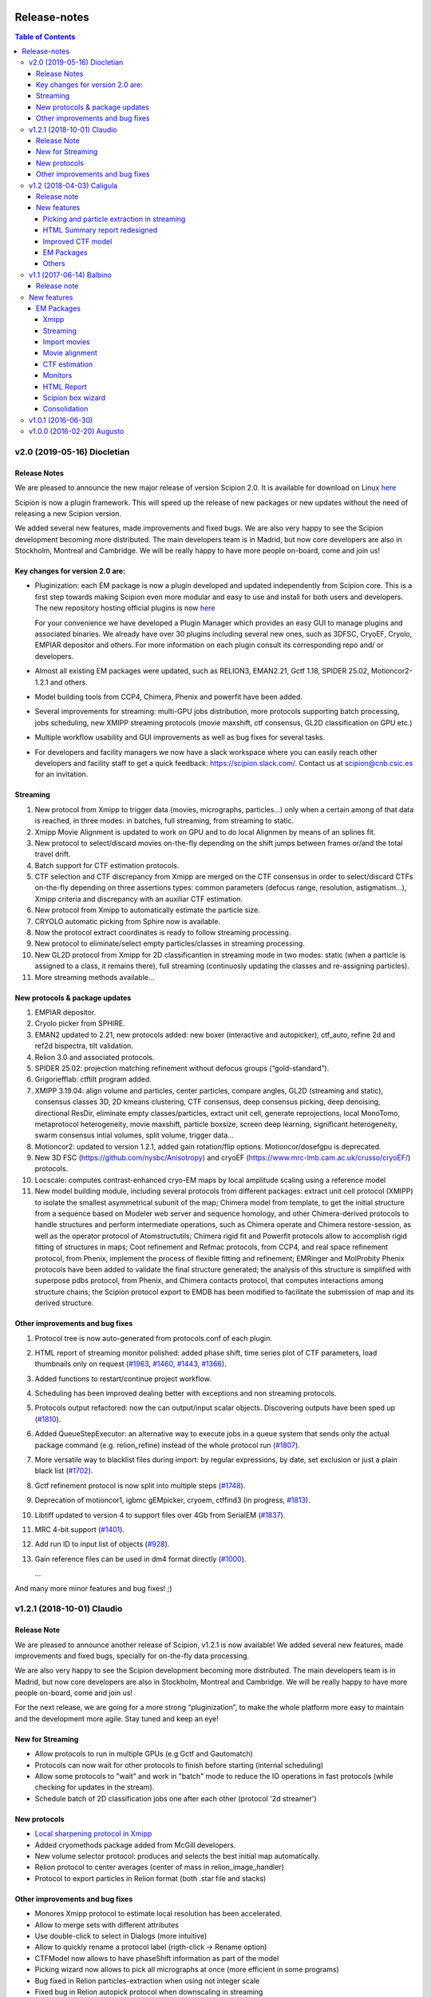 .. figure:: /docs/images/scipion_logo.gif
   :width: 250
   :alt: scipion logo

.. _release-notes:

=======================
Release-notes
=======================

.. contents:: Table of Contents


v2.0 (2019-05-16) Diocletian
============================

Release Notes
-------------
We are pleased to announce the new major release of version Scipion 2.0.
It is available for download on Linux `here <http://scipion.i2pc.es/download_form>`_

Scipion is now a plugin framework. This will speed up the release of new packages
or new updates without the need of releasing a new Scipion version.

We added several new features, made improvements and fixed bugs.
We are also very happy to see the Scipion development becoming more distributed.
The main developers team is in Madrid, but now core developers are also in
Stockholm, Montreal and Cambridge. We will be really happy to have more people
on-board, come and join us!

Key changes for version 2.0 are:
--------------------------------

* Pluginization: each EM package is now a plugin developed and updated
  independently from Scipion core. This is a first step towards making Scipion
  even more modular and easy to use and install for both users and developers.
  The new repository hosting official plugins is now `here <https://github.com/scipion-em>`_

  For your convenience we have developed a Plugin Manager which provides an easy
  GUI to manage plugins and associated binaries. We already have over 30 plugins
  including several new ones, such as 3DFSC, CryoEF, Cryolo, EMPIAR depositor
  and others. For more information on each plugin consult its corresponding
  repo and/ or developers.

* Almost all existing EM packages were updated, such as RELION3, EMAN2.21,
  Gctf 1.18, SPIDER 25.02, Motioncor2-1.2.1 and others.

* Model building tools from CCP4, Chimera, Phenix and powerfit have been added.
* Several improvements for streaming: multi-GPU jobs distribution, more protocols supporting batch processing, jobs scheduling, new XMIPP streaming protocols (movie maxshift, ctf consensus, GL2D classification on GPU etc.)
* Multiple workflow usability and GUI improvements as well as bug fixes for several tasks.
* For developers and facility managers we now have a slack workspace where you can easily reach other developers and facility staff to get a quick feedback: https://scipion.slack.com/. Contact us at scipion@cnb.csic.es for an invitation.

Streaming
----------
1. New protocol from Xmipp to trigger data (movies, micrographs, particles...) only when a certain among of that data is reached, in three modes: in batches, full streaming, from streaming to static.
2. Xmipp Movie Alignment is updated to work on GPU and to do local Alignmen by means of an splines fit.
3. New protocol to select/discard movies on-the-fly depending on the shift jumps between frames or/and the total travel drift.
4. Batch support for CTF estimation protocols.
5. CTF selection and CTF discrepancy from Xmipp are merged on the CTF consensus in order to select/discard CTFs on-the-fly depending on three assertions types: common parameters (defocus range, resolution, astigmatism...), Xmipp criteria and discrepancy with an auxiliar CTF estimation.
6. New protocol from Xmipp to automatically estimate the particle size.
7. CRYOLO automatic picking from Sphire now is available.
8. Now the protocol extract coordinates is ready to follow streaming processing.
9. New protocol to eliminate/select empty particles/classes in streaming processing.
10. New GL2D protocol from Xmipp for 2D classificantion in streaming mode in two modes: static (when a particle is assigned to a class, it remains there), full streaming (continuosly updating the classes and re-assigning particles).
11. More streaming methods available...

New protocols & package updates
--------------------------------
1. EMPIAR depositor.
2. Cryolo picker from SPHIRE.
3. EMAN2 updated to 2.21, new protocols added: new boxer (interactive and autopicker), ctf_auto, refine 2d and ref2d bispectra, tilt validation.
4. Relion 3.0 and associated protocols.
5. SPIDER 25.02: projection matching refinement without defocus groups (“gold-standard”).
6. Grigoriefflab: ctftilt program added.
7. XMIPP 3.19.04: align volume and particles, center particles, compare angles, GL2D (streaming and static), consensus classes 3D, 2D kmeans clustering, CTF consensus, deep consensus picking, deep denoising, directional ResDir, eliminate empty classes/particles, extract unit cell, generate reprojections, local MonoTomo, metaprotocol heterogeneity, movie maxshift, particle boxsize, screen deep learning, significant heterogeneity, swarm consensus intial volumes, split volume, trigger data…
8. Motioncor2: updated to version 1.2.1, added gain rotation/flip options. Motioncor/dosefgpu is deprecated.
9. New 3D FSC (https://github.com/nysbc/Anisotropy) and cryoEF (https://www.mrc-lmb.cam.ac.uk/crusso/cryoEF/) protocols.
10. Locscale: computes contrast-enhanced cryo-EM maps by local amplitude scaling using a reference model
11. New model building module, including several protocols from different packages: extract unit cell protocol (XMIPP) to isolate the smallest asymmetrical subunit of the map; Chimera model from template, to get the initial structure from a sequence based on Modeler web server and sequence homology, and other Chimera-derived protocols to handle structures and perform intermediate operations, such as Chimera operate and Chimera restore-session, as well as the operator protocol of Atomstructutils; Chimera rigid fit and Powerfit protocols allow to accomplish rigid fitting of structures in maps; Coot refinement and Refmac protocols, from CCP4, and real space refinement protocol, from Phenix, implement the process of flexible fitting and refinement; EMRinger and MolProbity Phenix protocols have been added to validate the final structure generated; the analysis of this structure is simplified with superpose pdbs protocol, from Phenix, and Chimera contacts protocol, that computes interactions among structure chains; the Scipion protocol export to EMDB has been modified to facilitate the submission of map and its derived structure.

Other improvements and bug fixes
--------------------------------
1. Protocol tree is now auto-generated from protocols.conf of each plugin.
2. HTML report of streaming monitor polished: added phase shift, time series
   plot of CTF parameters, load thumbnails only on request
   (`#1963 <https://github.com/I2PC/scipion/issues/1963>`_,
   `#1460 <https://github.com/I2PC/scipion/issues/1460>`_,
   `#1443 <https://github.com/I2PC/scipion/issues/1443>`_,
   `#1366 <https://github.com/I2PC/scipion/issues/1366>`_).
3. Added functions to restart/continue project workflow.
4. Scheduling has been improved dealing better with exceptions and non streaming protocols.
5. Protocols output refactored: now the can output/input scalar objects. Discovering outputs have been sped up (`#1810 <https://github.com/I2PC/scipion/issues/1810>`_).
6. Added QueueStepExecutor: an alternative way to execute jobs in a queue system that sends only the actual package command (e.g. relion_refine) instead of the whole protocol run (`#1807 <https://github.com/I2PC/scipion/issues/1807>`_).
7. More versatile way to blacklist files during import: by regular expressions, by date, set exclusion or just a plain black list (`#1702 <https://github.com/I2PC/scipion/issues/1702>`_).
8. Gctf refinement protocol is now split into multiple steps (`#1748 <https://github.com/I2PC/scipion/issues/1748>`_).
9. Deprecation of motioncor1, igbmc gEMpicker, cryoem, ctffind3 (in progress, `#1813 <https://github.com/I2PC/scipion/issues/1813>`_).
10. Libtiff updated to version 4 to support files over 4Gb from SerialEM (`#1837 <https://github.com/I2PC/scipion/issues/1837>`_).
11. MRC 4-bit support (`#1401 <https://github.com/I2PC/scipion/issues/1401>`_).
12. Add run ID to input list of objects (`#928 <https://github.com/I2PC/scipion/issues/928>`_).
13. Gain reference files can be used in dm4 format directly (`#1000 <https://github.com/I2PC/scipion/issues/1000>`_).

    ...

And many more minor features and bug fixes! ;)


v1.2.1 (2018-10-01) Claudio
===========================

Release Note
-------------

We are pleased to announce another release of Scipion, v1.2.1 is now available! We added several new features, made improvements and fixed bugs, specially for on-the-fly data processing.

We are also very happy to see the Scipion development becoming more distributed. The main developers team is in Madrid, but now core developers are also in Stockholm, Montreal and Cambridge. We will be really happy to have more people on-board, come and join us!

For the next release, we are going for a more strong “pluginization”, to make the whole platform more easy to maintain and the development more agile. Stay tuned and keep an eye!

New for Streaming
------------------

* Allow protocols to run in multiple GPUs (e.g Gctf and Gautomatch)
* Protocols can now wait for other protocols to finish before starting (internal scheduling)
* Allow some protocols to "wait" and work in "batch" mode to reduce the IO operations in fast protocols (while checking for updates in the stream).
* Schedule batch of 2D classification jobs one after each other (protocol '2d streamer')

New protocols
---------------
* `Local sharpening protocol in Xmipp <https://github.com/I2PC/scipion-em-xmipp/wiki/XmippProtLocSharp>`_
* Added cryomethods package added from McGill developers.

* New volume selector protocol: produces and selects the best initial map automatically.

* Relion protocol to center averages (center of mass in relion_image_handler)
* Protocol to export particles in Relion format (both .star file and stacks)

Other improvements and bug fixes
----------------------------------
* Monores Xmipp protocol to estimate local resolution has been accelerated.
* Allow to merge sets with different attributes
* Use double-click to select in Dialogs (more intuitive)
* Allow to quickly rename a protocol label (rigth-click -> Rename option)
* CTFModel now allows to have phaseShift information as part of the model
* Picking wizard now allows to pick all micrographs at once (more efficient in some programs)
* Bug fixed in Relion particles-extraction when using not integer scale
* Fixed bug in Relion autopick protocol when downscaling in streaming
* Allow to provide references for 2D and 3D classification
* Allow to pass the calibrated pixel size in Relion postprocess protocol
* Relion auto-pick can use batch steps
* Relion extract-particles re-factored, now in with batch mode and unified with non-streaming.
* Mask 3D protocol was updated (labels and help) and test added
* Re-factoring Gautomatch to use bad coords in streaming
* Update and test Motioncor2-1.1.0 (mainly update help for new options)


v1.2 (2018-04-03) Caligula
==========================

Release note
------------
We are very pleased to announce the release of a new version of `Scipion <http://scipion.i2pc.es/>`_. We have put our efforts in improving the Streaming functionality to work better in facilities. We have also updated some EM packages versions and done some bug-fixing and enhancements.

New features
-------------
Picking and particle extraction in streaming
~~~~~~~~~~~~~~~~~~~~~~~~~~~~~~~~~~~~~~~~~~~~~
We have pushed our streaming capabilities until particle extraction, this means
that all pickings (not manual one of course) can run in streaming mode and the
particle extraction can be done also on the fly. Yep...we are getting closer to
have 2D classification and rough initial model on the fly.

HTML Summary report redesigned
~~~~~~~~~~~~~~~~~~~~~~~~~~~~~~
We have revisited our HTML report and have polished it. We've added a table
with details and images per micrograph/ctf, a defocus coverage chart and a
resolution histogram. Check the latest
version `[here] <http://scipion.cnb.csic.es/scipionbox/lastHTMLReport/>`_

Improved CTF model
~~~~~~~~~~~~~~~~~~~~~~
We have added phase shift, max. resolution and CTF fit quality as global
parameters to our Scipion CTF model. Old package-specific parameters are still
kept for compatibility with previous versions.

EM Packages
~~~~~~~~~~~
* Added Relion v2.1.0 support: several new options in refinement & classification
  protocols, new local resolution, initial model and symmetry expansion protocols,
  refactored particle polishing protocol
* Added dark/gain reference correction to Unblur protocol
* Motioncor2 package updated to version 1.0.5. Also, now input tif files are
  read directly by the program without any conversion. Moreover, we have fixed the
  bug causing wrong drift plots.

Others
~~~~~~
* New protocol (*xmipp3 - ctf selection*) to make a selection of meaningful CTFs
  based on the defocus values, the astigmatism, and the resolution
* New protocol (*scipion - average frames*) for computing raw frame averages
  (for simple diagnosis, nothing else)
* New protocol (*scipion - picking difference*) to compute the difference
  between a reference SetOfPartices and another set (usually a negative reference).
* Further improvements of streaming protocols:

    * Do not import files that are already imported (when continuing or restarting a stopped/failed streaming protocol)
    * Possibility to schedule jobs that link to previous unfinished ones (still in development, now available only when you import a Scipion workflow - json file)

* Improved the performance during input set selection, especially when a lot of SetOfClasses2D/3D where generated by several runs of Relion
* Python version updated to 2.7.14
* New scripts:

    * *create_project.py* script to create a project from a Scipion workflow file (json),
    * *schedule_project.py* to schedule all protocols given a project name (already existing project)
    * *edit_workflow.py* allows to edit a json workflow using the same project GUI

* File browser now has shortcuts as well as Search function and keyboard navigation
* Shorting protocol names: now when you copy a protocol, the new name will be *oldName (copy N)*, where N is a number

v1.1 (2017-06-14) Balbino
=========================

Release note
-------------

We are very pleased to announce the release of a new version
of `Scipion <http://scipion.i2pc.es>`_. It’s been over a year since the previous
and first version and we have been working on 3 main goals for this release:

* Consolidation: We put and will always put our best effort into making Scipion a robust and reliable software. We have improved performance, usability and fixed multiple bugs.
* EM packages integration: We have updated several EM packages to their latest versions (relion 2.0.4) and added new ones (motioncor2, gctf, gautomatch, …). Single movie alignment protocol (as in Scipion 1.0) has been split into several ones for each program.
* Streaming capabilities: To speed up first preprocessing steps we have enabled Scipion to work in “streaming mode”, allowing users to compute aligned movies and estimate CTF as soon as a movie or micrograph comes out of the microscope PC.

New features
=============

EM Packages
-----------

Xmipp
~~~~~~
Xmipp has also been greatly improved and many new methods have been added. Please see link: `xmipp release notes <xmipp-release-notes>`_  for details.

`Ethan picker <http://www.sciencedirect.com/science/article/pii/S1047847700942795>`_
Automated detection of spherical particles from electron micrographs.

`gAutomatch <http://www.mrc-lmb.cam.ac.uk/kzhang/Gautomatch/>`_
GPU-accelerated particle picking program developed by K. Zhang allows template-based and “gaussian-blob”  (no references) picking. All advanced parameters (exclusive picking, filtering etc.) are available.

`gCTF <http://www.mrc-lmb.cam.ac.uk/kzhang/Gctf/>`_
GPU-accelerated program for CTF determination, refinement and evaluation. At this moment movie options, CTF refinement for particles and tilt refinement options are not supported yet.

`Imagic <https://www.imagescience.de/smi.html>`_
We have added Imagic MSA classification method. Further information is available from our link:https://github.com/I2PC/scipion/wiki/ImagicProtMSA[wiki].

`Localized reconstruction <https://github.com/OPIC-Oxford/localrec/wiki>`_
A general method for the localized three-dimensional reconstruction of substructures bound to a larger particle. After determination of the particle orientations via conventional methods, local areas corresponding to the subunits ('subparticles') can be extracted and treated as single particles.

`magDistortion <http://grigoriefflab.janelia.org/magdistortion>`_
This program from Grigorieff’s lab allows to estimate and correct magnification distortions in electron micrographs. Correction is also available for particle coordinates. Hint: results of this protocol can be used for motion correction with motioncor2!

`Motioncor2 <http://msg.ucsf.edu/em/software/motioncor2.html>`_
Completely re-written (after motioncorr/dosefgpu) software from D. Agard lab allows anisotropic beam-induced motion correction at single pixel level across the whole frame using GPUs. Options for dose filtering, correction of magnification distortion and saving movie stacks are available.

`Relion 2.0 <http://www2.mrc-lmb.cam.ac.uk/relion/index.php/Main_Page>`_
We have updated Relion to its latest available version (2.0.4). You can benefit
from the substantial reduction of computing time using Relion with your GPUs.
But do not worry if you don’t have GPU, you can also use Relion on CPUs. We have
also added new relion extract particle protocol and refactored the picking
protocol. Moreover, new protocols for particle sorting, 3D mask creation,
projection subtraction and CTF export to STAR file were added.

Streaming
~~~~~~~~~
Streaming processing allows to overlap data acquisition with the first steps of
digital image processing. Protocols adapted for streaming can be executed even
if the algorithm that produces the data that is going to be used as input has
only produced part of the output dataset.

Import movies
~~~~~~~~~~~~~
Movies can now be imported in “streaming” mode. Also, individual frames can be
used as input and stacked on-the-fly, making the movies available for later
protocols immediately.

Movie alignment
~~~~~~~~~~~~~~~
All movie alignment protocols are able to use movies in streaming
(motioncorr, motioncor2, xmipp-opticalflow, xmipp-crosscorrelation, unblur).

CTF estimation
~~~~~~~~~~~~~~
ctffind3, ctffind4, gCTF are now able to work in streaming mode.

Monitors
~~~~~~~~
We have designed monitors to follow the status of several running protocols within a Scipion project. They can track and plot values for “system status” (cpu, memory, swap), ctf values (defocusU, defocusV). Alerts can be setup to email the microscopist/user when certain values rise above/below a custom threshold.

HTML Report
~~~~~~~~~~~~~
The summary monitor generates an HTML report that summarizes the status of the system and the data being processed, plotting the defoci and system data.

Scipion box wizard
~~~~~~~~~~~~~~~~~~~
This wizard creates a folder structure for your project and can be customized to reflect different microscope or camera setups. You can choose what preprocessing steps you would like to do during movie streaming.

Consolidation
~~~~~~~~~~~~~
We have also done a lot of work to consolidate Scipion, improving the usability and adding small features to make Scipion a better and more robust software:


* Extract coordinates protocol can now apply shifts to the particle coordinates.
* Scipion install script now provides a possibility to choose package version for installation.
* Export bibliographic references into bibtext file.
* Notebook: write project notes in your favourite text editor.
* `Labels <labels>`_: any protocol can now be labelled with a name and/or color. This helps to orient within a protocol tree in large projects. (Use Ctrl+T to loop through modes)
* Age mode: Coloring the boxes by “age”, the younger the bluest. (Use Ctrl+T to loop through modes)
* Zooming and panning a project’s protocol tree (Use “Shift + mouse wheel”)
* `Linear picking mode <linear-picking>`_, eraser size modification are now available in xmipp particle picker.
* Project import: besides import/export of workflows, now it is also possible to import whole projects, e.g. from another computer.
* `Collect statistics <collecting-statistics>`_: we collect and analyze usage statistics information to better understand the usage of the different protocols and prioritize maintenance and support. You can choose to enable or disable the collection of information at any time.
* New scripts: create movie stacks, mirror directory, scipion box wizard.
* Sort objects in browse windows: now all objects can be sorted by name, info or creation date. Useful when you have a lot of different object sets.
* Highlight direct connections of selected protocols.
* Several performance improvements to decrease project loading time.
* Improved movie model: added initial dose (pre-exposure) and dose per frame.


v1.0.1 (2016-06-30)
====================
* Several protocol fixes:

    * Fixed bug when creating the output for Frealign (in some cases some information from input particles was not properly propagated)
    * Fixed some bugs in movie alignment protocols (summovie and unblur) and tests added
    * Some minor bugs fixed in Relion protocols
    * Bugs fixed in Resmap protocol when using two half volumes

* Fixed several bugs in Spider protocols:

    * converting input particles with alignment
    * wrong regular expression for replacing some variables in script template
    * parsing of the resulting dendrogram
    * some additional validations and removed unused code

* Bugfixes and inprovements in Xmipp protocols:

    * Protocols screen-classes merged into one: compare-reprojections
    * Complete refactoring of operate-particles and operate-volumes protocols (previously called 2D and 3D calculator).  Tests added

* Picking and Viewer:

    * Warning if particles are picked in a temporary folder and the SetOfParticles was not created
    * Improved implementation of assign-tiltpairs protocol in Xmipp and some refactoring of picking methods
    * Fixed bug that caused GUI to freeze sometimes
    * Some bugs fixed when displaying and exporting particles
    * Sorting arrows displayed after sorting by a column. Hourglass displayed while sorting.
    * Some bug fixed when creating subset from classes

* Other fixes or improvements:

    * ImageHandler's methods convert and writeStack now accepts alignment parameters
    * Fixed bug when displaying Movies summary (sqlite files were not closed)
    * Fixed bug when spawning Eman process to write particles
    * Added REMOTE_MESA_LIB environment var for using OpenGL in remote desktops
    * Created a LegacyProtocol class to read deprecated protocols
    * Cleanup in some tests and added new ones for core classes or functions

v1.0.0 (2016-02-20) Augusto
============================

* Allows to combine several EM software packages (~ 100 protocols):

  * All protocols from Xmipp
  * Most of protocols from Relion
  * MDA protocols from Spider
  * Some protocols from Eman2/Sparx
  * From Grigorieff lab: CTFFIND, FREALIGN, unblur and summovie.
  * A few tools from Bsoft
  * ResMap, gEMpicker, dogpicker, motioncorr

* Full tracking and reproducibility:

  * Display runs as a list or a tree.
  * Inspect the parameters of a previous run
  * Repeat one or several runs
  * Export/Import a workflow template

* Data analysis:
  * Visualization and operation with Sets. (Particles, Micrographs, CTFs, etc)
  * Visualization of Volumes
  * Resolution and angular distribution plots


`Legacy release note <legacy-release-notes>`_
